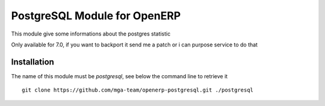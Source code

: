 PostgreSQL Module for OpenERP
=============================

This module give some informations about the postgres statistic 

Only available for 7.0, if you want to backport it send me a patch or i can purpose service to do that

Installation
------------

The name of this module must be *postgresql*, see below the command line to retrieve it

::

    git clone https://github.com/mga-team/openerp-postgresql.git ./postgresql


